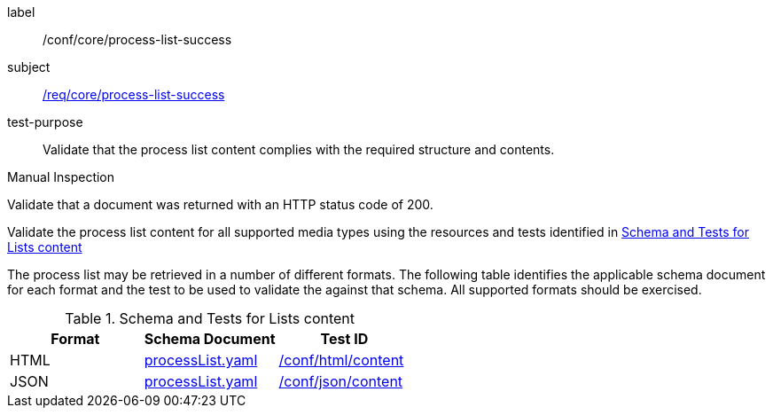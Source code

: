 [[ats_core_process-list-success]]
[abstract_test]
====
[%metadata]
label:: /conf/core/process-list-success
subject:: <<req_core_process-list-success,/req/core/process-list-success>>
test-purpose:: Validate that the process list content complies with the required structure and contents.

[.component,class=test method type]
--
Manual Inspection
--

[.component,class=test method]
=====

[.component,class=step]
--
Validate that a document was returned with an HTTP status code of 200.
--

[.component,class=step]
--
Validate the process list content for all supported media types using the resources and tests identified in <<process-list-schema>>
--
=====

The process list may be retrieved in a number of different formats. The following table identifies the applicable schema document for each format and the test to be used to validate the against that schema. All supported formats should be exercised.
====

[[process-list-schema]]
.Schema and Tests for Lists content
[cols="3",options="header"]
|===
|Format |Schema Document |Test ID
|HTML |link:http://schemas.opengis.net/ogcapi/processes/part1/1.0/openapi/schemas/processList.yaml[processList.yaml] |<<ats_html_content,/conf/html/content>>
|JSON |link:http://schemas.opengis.net/ogcapi/processes/part1/1.0/openapi/schemas/processList.yaml[processList.yaml] |<<ats_json_content,/conf/json/content>>
|===
